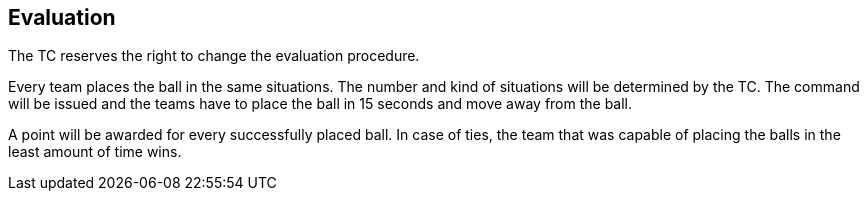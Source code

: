 == Evaluation

The TC reserves the right to change the evaluation procedure.

Every team places the ball in the same situations. The number and kind of
situations will be determined by the TC. The command will be issued and the
teams have to place the ball in 15 seconds and move away from the ball.

A point will be awarded for every successfully placed ball. In case of ties,
the team that was capable of placing the balls in the least amount of time
wins.
